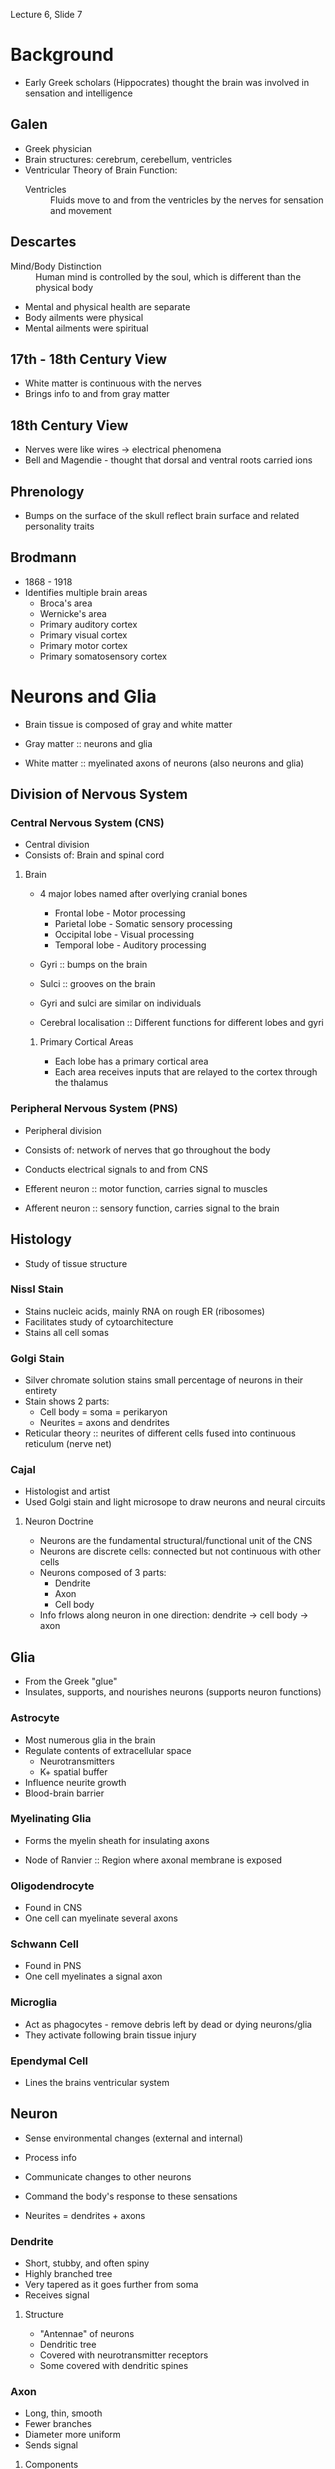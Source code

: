 Lecture 6, Slide 7

* Background
- Early Greek scholars (Hippocrates) thought the brain was involved in sensation and intelligence

** Galen
- Greek physician
- Brain structures: cerebrum, cerebellum, ventricles
- Ventricular Theory of Brain Function:
  - Ventricles :: Fluids move to and from the ventricles by the nerves for sensation and movement

** Descartes
- Mind/Body Distinction :: Human mind is controlled by the soul, which is different than the physical body
- Mental and physical health are separate
- Body ailments were physical
- Mental ailments were spiritual

** 17th - 18th Century View
- White matter is continuous with the nerves
- Brings info to and from gray matter

** 18th Century View
- Nerves were like wires -> electrical phenomena
- Bell and Magendie - thought that dorsal and ventral roots carried ions

** Phrenology
- Bumps on the surface of the skull reflect brain surface and related personality traits

** Brodmann
- 1868 - 1918
- Identifies multiple brain areas
  - Broca's area
  - Wernicke's area
  - Primary auditory cortex
  - Primary visual cortex
  - Primary motor cortex
  - Primary somatosensory cortex

* Neurons and Glia
- Brain tissue is composed of gray and white matter

- Gray matter :: neurons and glia
- White matter :: myelinated axons of neurons (also neurons and glia)

** Division of Nervous System
*** Central Nervous System (CNS)
- Central division
- Consists of: Brain and spinal cord

**** Brain
- 4 major lobes named after overlying cranial bones
  - Frontal lobe - Motor processing
  - Parietal lobe - Somatic sensory processing
  - Occipital lobe - Visual processing
  - Temporal lobe - Auditory processing

- Gyri :: bumps on the brain
- Sulci :: grooves on the brain
- Gyri and sulci are similar on individuals

- Cerebral localisation :: Different functions for different lobes and gyri

***** Primary Cortical Areas
- Each lobe has a primary cortical area
- Each area receives inputs that are relayed to the cortex through the thalamus

*** Peripheral Nervous System (PNS)
- Peripheral division
- Consists of: network of nerves that go throughout the body
- Conducts electrical signals to and from CNS

- Efferent neuron :: motor function, carries signal to muscles
- Afferent neuron :: sensory function, carries signal to the brain

** Histology
- Study of tissue structure

*** NissI Stain
- Stains nucleic acids, mainly RNA on rough ER (ribosomes)
- Facilitates study of cytoarchitecture
- Stains all cell somas

*** Golgi Stain
- Silver chromate solution stains small percentage of neurons in their entirety
- Stain shows 2 parts:
  - Cell body = soma = perikaryon
  - Neurites = axons and dendrites
- Reticular theory :: neurites of different cells fused into continuous reticulum (nerve net)

*** Cajal
- Histologist and artist
- Used Golgi stain and light microsope to draw neurons and neural circuits

**** Neuron Doctrine
- Neurons are the fundamental structural/functional unit of the CNS
- Neurons are discrete cells: connected but not continuous with other cells
- Neurons composed of 3 parts:
  - Dendrite
  - Axon
  - Cell body
- Info frlows along neuron in one direction: dendrite -> cell body -> axon

** Glia
- From the Greek "glue"
- Insulates, supports, and nourishes neurons (supports neuron functions)

*** Astrocyte
- Most numerous glia in the brain
- Regulate contents of extracellular space
  - Neurotransmitters
  - K+ spatial buffer
- Influence neurite growth
- Blood-brain barrier

*** Myelinating Glia
- Forms the myelin sheath for insulating axons

- Node of Ranvier :: Region where axonal membrane is exposed

*** Oligodendrocyte
- Found in CNS
- One cell can myelinate several axons

*** Schwann Cell
- Found in PNS
- One cell myelinates a signal axon

*** Microglia
- Act as phagocytes - remove debris left by dead or dying neurons/glia
- They activate following brain tissue injury

*** Ependymal Cell
- Lines the brains ventricular system

** Neuron
- Sense environmental changes (external and internal)
- Process info
- Communicate changes to other neurons
- Command the body's response to these sensations

- Neurites = dendrites + axons

*** Dendrite
- Short, stubby, and often spiny
- Highly branched tree
- Very tapered as it goes further from soma
- Receives signal

**** Structure
- "Antennae" of neurons
- Dendritic tree
- Covered with neurotransmitter receptors
- Some covered with dendritic spines

*** Axon
- Long, thin, smooth
- Fewer branches
- Diameter more uniform
- Sends signal

**** Components
- Axon hillock - initial segment (beginning)
- Axon proper - middle
- Axon terminal - end
- Axon collaterals - branches

***** Axon Terminal
- Presence of synaptic vesicles
- Site where axon comes in contact with other neurons or cells

***** Synapse
- Point of contact
- Information passed from pre-synaptic cell to post-synaptic cell

- Presynaptic membrane - belongs to the sending neuron (pre-synaptic)
- Postsynaptic membrane - belongs to the receiving neuron (post-synaptic)
- Synaptic cleft - area between

**** Axoplasmic Transport
***** Anterograde
- Proteins synthesised in the soma and shipped down to the axon terminal
- Uses Kinesin
- Slow: 1-10mm/day
- Fast: 10000mm/day

***** Retrograde
- Signals to soma about metabolic needs of axon terminal
- Terminal to soma transport
- Uses dynein

*** Soma
- Cell body

- Cytosol :: watery fluid inside the cell
- Organelles :: membrane-bound structures within the soma
- Cytoplasm :: contents within a cell membrane

**** Nucleus
- Chromosomes :: contain DNA
- Genes :: segments of DNA that code for specific proteins
- Gene expression :: reading of DNA resulting in synthesis of a protein

- Central dogma :: DNA --- transcription ---> mRNA --- translation ---> protein

**** Endoplasmic Reticulum (ER)
***** Rough ER
- Membrane with attached ribosomes
- Site of protein synthesis

- Free ribosomes :: produce proteins that are released into the cytosol and used within the cell
- Bound ribosomes :: on rough ER, usually produces proteins that are inserted into the plasma membrane

***** Smooth ER
- Folds proteins, giving them a 3D structure
- Regulates internal Ca+2 concentration

**** Golgi Apparatus
- Packages molecules and sends them to the appropriate destination in the cell

**** Microchrondria
- Site of cellular respiration - biochemical Kreb's cycle yields ATP, which is used for energy

**** Neuronal Membrane
- Membrane is a lipid bilayer, like other cells
- Polar heads on the inside and outside of membrane
- Nonpolar tails on the inside of membrane
- Inside of the membrane is non-polar, and charged ions cannot pass through it
- Protein pores or channels allow things to pass through the membrane

**** Cytoskeleton
- Internal scaffolding of the neuron
- Gives neuron shape

***** Components
****** Microtubule
- Dynamic (for plasticity)
- Forms long scaffolds down neurites
- Alzheimer's Disease - has abnormal tau protein

****** Neurofilaments
- Most abundant
- Very stable

****** Microfilaments
- Actin molecules
- Dynamic (for plasticity)
- Near plasma membrane

*** Classification
**** By Number of Neurites on Soma
- Single Neurite - unipolar (pseudounipolar) (DRG)
- Two or more Neurites
  - bipolar - 2 (retina)
  - multipolar - more than 2

**** By Dendritic and Somatic Morphologies
- Stellate cells - star shaped
- Pyramidal cells - pyramid shaped
- Spiny or aspinous

**** By Connections within the CNS
- Sensory neurons
- Motor neurons
- Interneurons

**** By Neurotransmitter Type
- Cholinergyic - acetylcholine at synapse
- Adrenergic - norepinephrine/epinephrine at synapse
* Membrane Potential
- When neuron is not generating signals, it is at rest
- Cytosol (inside of cell) has a negative charge compared to the outside

- Neurons can receive signals (normally on the dendrite)
- Neurons can generate signals (axon hillock)
- Neurons can conduct signals (axon)

** Signal Conduction
- Cytosol and extracellular fluid are made of water and ions
- Sphere of hydration :: Water molecules surround ions

*** Semipermeability
- Lipid bilayer acts as an insulator, preventing charged ions from passing through wihtout a pore

**** Ion channel
- Pore formed by proteins that are embedded in the membrane
- Differ in types of ions that they allow to pass through
- Cation channels - allow + ions, can be specific or not
- Anion channels - allow - ions

***** Gating
****** Leak Channel
- Passive channels
- Open at all times

****** Gated Channel
- Active channels that are selectively opened and closed based on changes
- Possible changes:
  - Voltage
  - Ligand
  - Phosphorylation
  - Mechanical Force
  - Light

** Resting Membrane Potential
- Voltage across a cell membrane for neurons at rest
- Leak channels contribute to resting potential
- Membrane is impermeable to large anions inside cell
- Movement of charged particles across a semipermeable membrane is what gives ries to a resting potential

*** Microelectrode
- Made by heating glass, which is pulled into the tip form

*** Ions at Resting Potential
- Excess of negative charge inside the cell, excess of positive charge outside the cell
- Results in around -70 mV

- Na+ : chemical driving force = in, electrical driving force = in, permeability = low
- K+ : chemical driving force = out, electrical driving force = in, permeability = high

- At rest, Na+ is leaking in while K+ is leaking out

**** Concentration Gradient
- One of two forces that govern particle movements across a permeable membrane

- Diffusion :: movement of ions from high concentration to low concentration

**** Electrical Force
- Charged particles respond to and create electrical force
- Charges exert an electrostatic force on other charges
  - Opposite charges attract and like charges repel
- Separated charges have potential energy
- Measure of potential energy = voltage
- Voltage always measured between two points as a potential difference

- Positive ions move towards the negative pole (cathode)
- Negative ions move towards the positive pole (anode)

- Current :: movement of charged particles
	     defined as movement of positive charge (opposite direction as negative charge)
- Conductance :: Movement of ions through channels

***** Ohm's Law
- Voltage (V) :: electical force exerted on a charged particle (measured in volts V)
		 difference in charge between anode and cathode
- Current (I) :: movement of charged particles per unit time (measured in amperes A)
- Resistance (R) :: difficulty for particles to flow (measured in ohms $\omega$)
		    inverse of conductance (g), which relates to permeability of ion channels

- Ohms Law :: I = gV or V = IR or I = g(V_m - E_ion)
	      If conductance = 0, then no current flow
	      If voltage = 0, then no current flow

**** Equilibrium Potential
- No net movement
- Chemical force and electrical force are equal

***** Some Notes
- Large changes in membrane potential are caused by minuscule changes in ionic concentrations
- The net difference in electrical charge occurs at the inside and outside surfaces of the membrane
- Ions are driven across the membrane at a rate proportional to the difference between the membrane potential (Vm) and the equilibrium potential (Eion) for each ion
  - Ionic driving force = Vm - E_ion

**** Nernst Potential
- Each ion has its own equilibrium potential. If the concentration difference across the membrane is known for an ion
  - Nernst Equation to calculate equilibrium potential :: E_x = 2.303 * RT/zF * log X_o/X_i
       - z = charge of ion
       - F = Faraday's constant
       - R = gas constant
       - T = absolute temperature
  - Nernst Equation at 37 C :: E_x = 61.5/z * log X_o/X_i

- Membrane voltage that would just balance the ion's concentration gradient so that there is no net ionic current
- Only accounts for permeability for that one ion

- Nerst potential = membrane potential -> no net current
- Difference between Nernst and membrane potential is driving force

**** Goldman Equation
- More than one ion: permeability taken into account, larger conductance will flow more
- Nernst equation with weighting added for the permeability/conductance

- V_m = 2.303 * RT/zF * log (P_Na * Na_o + P_k * K_o) / (P_Na * Na_i + P_k * K_i)
  - P_x is the relative permeability of an ion

- At rest, K+ is most permeable and resting membrane potential is closer to E_K than E_Na

***** Rules
- V_m > E_k -> Ion flows out of cell
- V_m = E_k -> No net flow
- V_m < E_k -> Ion flows into cell

*** Active Transport (Na/K pump)
- Pumps 3 Na+ out, pumps 2 K+ in
- Requires ATP for activation
- Maintains concentration gradient -> hyperpolarisation due to net outward flux of + ions

*** K+
- V_m is particularly sensitive to K+_out
- Increasing K+_out depolarises neuron

**** Regulation
- Elevated K+ -> depolarisation -> interferes with normal signaling
- Na/K pump
- Blood-brain barrier prevents excess K+ from entering CNS
- Glial cells (astrocytes) remove excess K+ from extracellular space

** Action Potential
- Action potential consists of transient change to membrane potential, traveling from the soma down the axon to the terminal
- Conveys info over distances - can travel a long distance without losing amplitude
- Moves by the opening and closing of Na+ channels along the axon
- Transient reversal (changing negative resting charge to more positive charge

- Neural code :: frequency and pattern of APs

- Active membrane properties due to movement of ions through voltage-gated channels
- Net Current Flow = conductance x driving force

- Hyperpolarisation :: membrane potential < resting potential
- Depolarisation :: membrane potential > resting potential

- Threshold :: critical level of depolarisation that must be reached to trigger action potential

- Optogenetics :: action potential firing in response to light

- Saltatory Conduction :: action potential semingly jumping node to node
- Spike-Initiation Zone :: high density of voltage-gated Na+ channels

- Differences in type and density of membrane ion channels account for characterstic electrical neuron properties
  - Adaptation
  - Rhythmic bursting

- Tetrodotoxin (TTX) :: blocks Na+ currents - positive current with no negative dip
- Tetraethylammonium (TEA) :: blocks K+ currents - negative current with no recovery

*** Parts of the Action Potential
- Rising Phase :: action potential going towards 0 mV
- Overshoot :: when membrane potential is over 0 mV
- Falling Phase :: action potential going back to resting potential
- Undershoot :: when membrane potential is lower than resting potential

*** Firing
- Firing frequency reflects magnitude of depolarising current
- AP is all or nothing, always the same size

- Ion mechanisms trigger by membrane potential reaching threshold

**** Ion Mechanism
***** Rising Action
- Na+ channels open, increasing Na+ conductance to be above K+
- Na+ voltage-gated ion channels open in response as positive feedback
- I_Na = net inward movement

***** Falling Action
- g_Na decreases again
- g_K increases by opening voltage-gated K+ channels
- K+ leaves the cell to repolarise it back to V_rest
- Resets in neuron

*** Experimental Measurement
**** Voltage Clamp
- Used to understand what causes changes in conductance that give rise to action potential currents

1. Internal electrode measures V_m and is connected to a voltage clamp amplifier
2. Amplifier compares membrane potential to desired potential
3. When V_m is different from reference voltage, amplifier inject current into axon through a second electrode
   - Causes V_m to be same as reference voltage
4. Current flowing back into axon/across membrane can be measured

- Outward current (above axis) shows hyperpolarisation
- Inward current (below axis) shows depolarisation

***** Hodgkin and Huxley
- Wanted to understand conductance changes (g_ion) during action potential
- Calculated the shape of an action potential
- Proposed the existence of gates in the membrane

1. Set V_ref on voltage clamp
2. Meusre currents necessary to keep V_m at V_ref
3. Calculate: g_ion = I_ion / (V_m - E_ion)
   - V_m and E_ion are knowns

- Na+ currents show faster activation
- Na+ currents inactivate, K+ currents do not
- Na+ and K+ conductances are voltage-dependent conductances

***** Patch-clamp method - Sakmann and Neher
- Measures currents through individual ion channels
- Pipette tip and Gigaohm seal pinch an individual channel and observe the current change

*** Molecular Mechanisms
**** Ion Selectivity
- Na channels and K channels

**** Voltage-dependent activation
- Activation gates

**** Voltage-dependent inactivation
- Inactivation gates

**** Voltage-gated Na channels
- Opens when membrane depolarises from -65 mV to -40 mV
- Twists S4 region to open gate

- Large protein with 4 domains, each has 6 transmembrane alpha helices
- Domains are connected by intracellular loops
- S4 is the voltage sensor of the channel

- Loop after S5 is the selectivity filter for Na+
- Selectivity filter works based on size of partially hydrated Na+ being smaller than partially hydrated K+

***** Mechanism
- Closed channel, twisted
- Opens on depolarisation, untwisted (activation gate)
- Inactivation gate, ball and chain covers the gate
- Deinactivation, channel twists back up

*** Refactory Period
- Absolute refractory period :: Na+ channels inactivated until membrane goes negative enough to deinactivate channels
- Relative refractory period :: Membrane stays hyperpolarised until K+ channel closes, more depolarisation required to reach threshold

*** Changing Propagation Speed
**** Axon Diameter
- Increasing the diameter reduces internal resistance
- Less ions in contact with membrane
- Little current leaks out
- More current down the axon
- Faster propagation

**** Mylenation
- Increases the membrane resistance
- Made of specialised glial cells wrapped around the axon
- Efficient insulator that allows almost no current leak

- Oligodendrocytes in CNS
- Schwann cells in PNS

- Voltage-gated channels concentrated at nodes of ranvier

*** Clinical Issues
- Demyelinating Diseases
  - Multiple sclerosis :: CNS disease
       Weakness, lack of coordination, impared vision/speech
       MS attacks myelin sheath in brain, spinal cord, optic nerve
       Cause poorly understood
  - Guillain-Barre Syndrome :: PNS disease
       Immune response against your myelin
       Attacks myelin of peripheral nerves innervating muscles and skin
* Synaptic Transmission
- Synapse :: functional connection between two cells (neuron -> neuron or neuron -> muscle cell)
- Presynaptic cell :: sends signal
- Postsynaptic cell :: receives signal

** Signaling Mechanism
- Axonal conduction of action potential
- Synaptic transmission

** Debate
- In 1921, Loewi demonstrated that synaptic transmission is chemical by stimulating a heart with solution
- In 1950-60s, microelectrode and electron microscope showed that transmission is both electrical and chemical

*** Over Cell Anatomy
- Reticular theory :: neurites of different cells fused into a continuous reticulum or nerve net
- Neuron doctrine :: nerve cells are separate units connected at specific junctions (called synapses)

*** Over Physiology/Function
- Reticular theory :: flow of signals was purely electrical
     current flow continuous between cells
     nervous system is viewed as a functional syncitium

- Neuron doctrine :: electrical transmission not possible
     current flows out into the extracellular space
     chemical signal (neurotransmitter) is released by cell sending signal and received by another cell

** Synapses
*** Electrical synapse
- Ion channels connect cytoplasm of pre- and postsynaptic cell
- Some current flows through low-resistance, high-conductance channels that bridge cells, depolarising them
- If depolarisation > threshold, then AP occurs in postsynaptic cell
- Gap junction :: extracellular space between cells that is very narrow
		  pair of hemichannels (connexons) in pre and postsynaptic cells
		  connexon = 6 connexin protein subunits

**** Furshpan and Potter (1957)
- Observed the presence of electrical synapse by probing pre and postsynaptic elements of a crayfish
- Observed an action potential at the presynaptic element
- Observed electrical post synaptic potential at the postsynaptic element

**** Functional Significance
- Speed - some behaviours are instantaneous
- Developmental signaling - neighbouring cells can pass chemical and electrical signals through gap junction that coordinates growth/development
- Circuitry control - example: retina, during starlight, gap junctions couple rods to cone pathways
- Synchronisation - example: inferior olive neuron provides inputs to cerebellum
  - Inputs are synchronous for precise timing of motor control for coordination

*** Chemical synapse
- Neurons are separated by synaptic cleft
- No current crosses high-resistance of postsynaptic membrane
- AP leads to release of chemical transmitter that diffuses across synaptic cleft (cells are not connected structurally)
- Transmitter interacts with receptors on postsynaptic cell, causing either depolarisation or hyperpolarisation
- Synaptic cleft is larger than extracellular space
- Presynaptic cell has active zone
- Postsynaptic cell has densification
- Synaptic vesicles contain neurotransmitter

**** Henry Dale
- Dale's Principle :: Believes that a neuron has only one transmitter (false)

***** Actuality
- Neuropeptide :: held in large, dense core vesicles (secretory granules)
- Small molecule neurotransmitter :: held in small synaptic vesicles

- Neuron has preference to release small molecule neurotransmitters during low-frequency stimulation
- Both vesicles release with high frequency stimulation

***** Neuron Classification
- Cholinergic :: neurons that use acetylcholine
- Noradrenergic :: neurons that norepinephrine

**** Neurotransmitters
- Many different molecules can act as neurotransmitters
- Action of specific chemical messenger is dependent on receptor properties, not on the messenger
- Each synaptic vesicle stores one quantum of NT, so NT is released in discrete packets

- Does not always use vesicle storage and release
  - ATP in taste budes released through hemichannels
  - NA, CO traverse lipid bilayer by diffusion

***** Criteria
- Molecule must be synthesised and stored in the presynaptic neuron
- Molecule must be released by the presynaptic axon terminal
- Molecule must mimic postsynaptic effect of presynaptic stimulation when experimentally applied

***** Types
****** Amino Acids
- Synthesis occurs in the axon terminal
- Stored in synaptic vesicles

******* Examples
- Glutamate
- gamma-aminobutyric acid (GABA)
- Glycine

****** Amines
- Synthesis occurs in the axon terminal
- Stored in synaptic vesicles

******* Examples
- Norepinephrine
- Epinephrine
- Dopamine
- Seratonin
- Histamine

****** Peptides
- Large molecules of amino acids strung together by the ribosomes in the rough ER
- Large precursor peptide is cleaved in the golgi apparatus
- Active peptide NT is packaged in secretory granules for transport and release

***** Recovery and Degradation
- Reuptake :: NT re-enter synaptic axon terminal
- Diffusion :: NT moves away from synapse
- Enzymatic destruction inside terminal cytosol or syynaptic cleft (AChE cleaves ACh to inactive state - choline and acetic acid)
  - Nerve gases (sarin) can inhibit AChE, causing prolonged contractions/paralysis

**** Receptors
***** Major Functions
- Recognise and bind transmitter
- Activate effector proteins

***** Reversal Potential
- Ligand-gated receptors often conduct more than one ion
- Each ion has its own Nernst potential and its own conductance g_Na and g_K
  - AChR g_Na > g_K
- Channel vehaves as if it conducts one ion whose Nernst potential is equal to reversal potential
- When an ligand-gated channel is activated, it works hard to try to take membrane voltage to reversal potential

***** Direct Gating (Ligand-gated Ion Channels)
- Several protein subunits form both the transmitter binding site and ion channel
- Receptor = effector
- Ionotropic receptor
- Effect of channel opening depends on ion being conducted

****** Neurotransmitters
- ACh
- Amino acids (Glutamate, GABA, Glycine)

****** Examples
******* AMPA-type Glu receptor
- Channel permeable to both Na+ and K+
- V_m = -65 mV
- E_reversal = 0 mV
- Net Na+ and K+ current flow brings V_m towards E_reversal (O mV)
- Channel makes it more likely to fire action potential
- EPSP :: excitatory post synaptic potential

******* Nicotinic ACh receptor
- Channel permeable to both Na+ and K+

- E_Na = 55 mV
- If V_m near E_Na, then large driving force on K+ to flow out, but no drive on Na+

- E_K = -100 mV
- If V_m near E_K, then large driving force on Na+ to come in, but no drive on K+

- E_reversal = 0 mV
- No net current

******* GABA-A receptor
- Channel only conducts Cl-
- V_m = -60 mV
- E_Cl = -65 mV
- Cl- current flows into the cell towards E_Cl, keeping V_m down near -65 mV
- Channel makes it less likely to fire action potential
- IPSP :: inhibitory post-synaptic potential

***** Indirect Gating (G-Protein-Coupled Receptors)
- Receptor protein that binds transmitter is distinct from the ion channel
- Effects of transmitter binding receptor are coupled to an effector protein by a set of proteins called G-proteins
- Receptor != effector
- Metabotropic receptor

- Primary protein is either on ion channel or an enzyme
- If an ion channel, then GPCR causes ion channel to open
- If an enzyme, then GPCR causes synthesis of a second messenger
  - These types of receptors act too slowly to cause an AP
  - Normally influence the efficacy of direct gating (ionotropic receptors)
  - Neuromodulatory
  - NT that bind are often called neuromodulators

- Exerts effects via GTP-binding proteins (G-proteins)
- Direct action :: effector is ion channel, G-protein activation directly activates channel
- Indirect action :: effect is enzyme, G-protein activation activates enzyme which creates second messenger which activates channel
     - beta-NE receptor activates G_s, which activates adenylyl cyclase to produce cAMP
     - alpha-NE receptor activates G_i, which inhibits adenylyl cyclase to decrease cAMP production

****** Indirect Action Paths
- NE -> GPCR -> alpha subunit -> adenylyl cyclase -> ATP to cAMP -> protein kinase
- NT -> GPCR -> alpha subunit -> phospholipase C (PLC) -> PIP_2 to DAG and IP_3 -> DAG stimulates protein kinase C, IP3 stimulates Ca++ release -> Ca++ regulates downstream enzymes

- Many downstream enzymes are protein kinases
- Protein kinases transfer phosphate from ATP in cytosol to proteins (phosphorylation)
- Phosphorylation of ion channels causes protein conformation change which detemines whether channel is open or closed
- Protein phosphatases remove phosphate groups (dephosphorylation)
- Some big ones:
  - Protein kinase A (PKA)
  - Protein kinase C (PKC)
  - Calcium calmodulin dependent protein kinase - CaMK

****** Neurotransmitters
- ACh
- Amino acids (Glutamate, GABA, Glycine)
- Small molecule neurotransmitters
- Large peptides

****** G-Protein and Effectors
- alpha subunit + GDP = inactive trimer complex (alpha, beta, and gamma stay together)
- alpha subunit + GTP = active trimer subunits (alpha subunit and beta-gamma subunit)
- Subunits interact with ion channels or enzymes that activate second messenger systems
- Hydrolysis of GTP by the alpha-subunit reassembles the inactive trimer

**** General Model (Ca++ Example)
- Voltage-gated Ca++ channels in the nerve terminal
- Ca++ necessary for vesicle fusion

***** Steps
1. Transmitter is synthesised and stored in vesicles
2. Action potential reaches the presynaptic terminal
3. Depolarisation opens Ca++ channels and causes influx
4. Ca++ causes vesicles to fuse with membrane
5. Transmitter is released into synaptic cleft
6. Transmitter binds to postsynaptic receptors
7. Opening or closing of postsynaptic channels
8. Postsynaptic current fires (either excitatory or inhibitory)
9. Retreival of vesicular membrane from plasma membrane

***** Docking
- When vesicle is attached to membrane for fusion
- SNARE proteins :: bring two membranes close together

****** Proteins to Know
- Synaptobrevin - on synaptic vesicle membrane
- Syntaxin and SNAP-25 - on plasma membrane
- Synaptotagmin - on vesicle membrane, binds Ca++ and produces membrane fusion

***** Receptor Examples
****** Cholinergic Receptor
- Nicotinic ACh Receptor :: produces excitation at neuromuscular junction
     - Agonist: Nicotine
     - Antagonist: Curare

- Muscarinic ACh Receptor :: produces inhibition in heart
     - Agonist: Muscarine
     - Antagonist: Atropine

- Agonist :: Mimics action of a neurotransmitter
- Antagonist :: Blocks action of a neurotransmitter


******* Cholinergic Neuron Proteins
- Choline acytltransferase (ChAT) :: Enzyme manufactured in soma and transported to terminal
- Vesicular ACh transpoter :: Transports ACh into vesicle
- Acetylcholinesterase (AChE) :: Manufacted by cholinergic neuron and secreted into synaptic cleft
- Choline transporter :: Transports choline into the terminal

******* Myesthenia Gravis
- Autoimmune against AChR
- Effect: Weakness and fatigability of voluntary muscles
- Treatment: anticholinesterase

******* Patch Clamping AChR
- Clamp membrane potential at a number of different holding potentials
- Apply ACh to bath
- Measure currents through ACh receptor channel

- Clamping at higher voltage: outward current
- Clamping at lower voltage: inward current

- Can calculate conductance as g = I/V = -20 mV/ -2 pA = 28.5 
****** Glutamatergic Receptor (Ionotropic)
- Activated by glutamate
- Cause excitatory postsynaptic potential

- AMPA Receptor :: AMPA as agonist
		   Has Na+ and K+ flow
- NMDA Receptor :: NMDA as agonist
		   Has Na+, K+, and Ca++ flow
- Kainate Receptor :: Kainate as agonist

- Both NMDA and AMPA receptors coexist in the postsynaptic membrane

******* NMDA Receptor (In-Detail)
- Both a ligand and voltage-gated ion channel

- Ligand gate: glutamate must be bound
- Voltage gate: at resting V_m, channel is blocked by Mg++

- Mg++ block is removed by depolarisation -> + ion repelled by cell being relatively positive inside
- Channel opening is activity dependent: AMPA receptor channels mediate initial depolarisation
  - Why NMDA and AMPA receptors coexist

- Acts as a coincidence detector
- Opens only when both pre and post synaptic elements are active
  - Pre: glutamate release
  - Post: depolarisation from AMPA receptors
- Na+ and Ca++ enter the postsynaptic cell
- Increased intracellular Ca++ initiates a cascade of events:
  1. Activates enzymes
  2. Regulates opening of ion channels
  3. Affects gene expression
  4. Can lead to increased synaptic strength for memory/learning

****** GABAergic Receptor
- Both GABA_A receptor and glycine receptor gate a Cl- channel
- Inhibitory Cl- current leads to IPSP

Some Other Chemicals That Affect It:
- Ethanol
- Benzodiazepine
- Barbiturate
- Neurosteroid

*** Types
- Axodendritic :: axon -> dendrite
- Axosomatic :: axon -> cell body
- Axoaxonic :: axon -> axon -> cell body/dendrite

**** Asymmetrical Membrane Differentiations
- Gray's Type I
- Asymmetric
- Round vesicles
- Excitatory

**** Symmetrical Membrane Differentiations
- Gray's Type II
- Symmetric
- Flattened vesicles
- Inhibitory

** Neuromuscular Junction
- Used to study directly gated synaptic transmission
- Muscle cells are large
- Synapse can be visualised with light microscope
- Anatomy is simple
- Motor Unit :: motor neuron + muscle cell it innervates

- Presynaptic motor neuron AP leads to an EPSP large enough to reach threshold for an AP
- Endplate potential ~50-60 mV

*** Steps
1. ACh binding to receptor channel molecule
2. Channel opens
3. Na+ inflow, K+ outflow
4. Depolarisation (end-plate potential)\
5. Opening of voltage-gated Na+ channels
6. Na+ inflow
7. Depolarisation (which feeds back into step 5
8. Action potential

** Synaptic Integration
*** How do neurons generate signals?
- Presynaptic signals are integrated at the dendrites and soma
- AP initiation at initial segment and axon hillock
- Impulse conduction - saltatory conduction in myelinated axons where AP "jumps" from node to node
- Transmitter secretion when AP reaches axon terminal

**** Decay
- Subthreshold signals decay with distance
- V_$\lambda$ = 0.37(V_0)
- $\lambda$ = length constant (index of how far depolarisation can spread)
  - Depends on internal resistance (r_i) and membrane resistance (r_m)

- Synapse placement on dendritic tree assigns weights to different synapses
- Synapses closer to the axon hillock will have a greater weight

*** How do neurons communicate with one another with electrical and chemical synapses?
**** Synaptic Integration Details
- Synapses add together in two ways: spatial summation and temporal summation

***** Spatial Summation
- Several spatially distinct inputs fire simultaneously, causing sufficient depolarisation to reach threshold

****** Inhibition
- Inhibitory signal can fire and make it harder to reach threshold
- Presynaptic inhibition :: releases less quanta, specific - aimed at particular excitatory inputs
- Postsynaptic inhibition :: affects all inputs therefore not specific

- Shunting inhibition :: inhibitory synapse along travel path can drop a decaying signal down to basically zero

***** Temporal Summation
- Summation of sequential postsynaptic effects of an individual presynaptic input, leading to sufficient depolarisation to reach threshold

*** How do neurons operate in neuronal circuits?
- All nervous systems evolved to generate behaviour (usually in response to stimuli)
- Sensory input -> CNS -> Motor output
- Integration :: Relationship between inputs and outputs

- Example: Knee jerk reflex 

- Divergence :: Most cells send inputs to a large number of other neurons
		One input -> Many outputs
- Convergence :: Most cells receive inputs from more than one cell
		 Many inputs -> one output

** Central Synapse
- Single presynaptic neuron is unlikely to excite a postsynaptic cell sufficiently to reach threshold
- EPSPs are smaller (1-2 mV)
- IPSP are preventing AP firing
